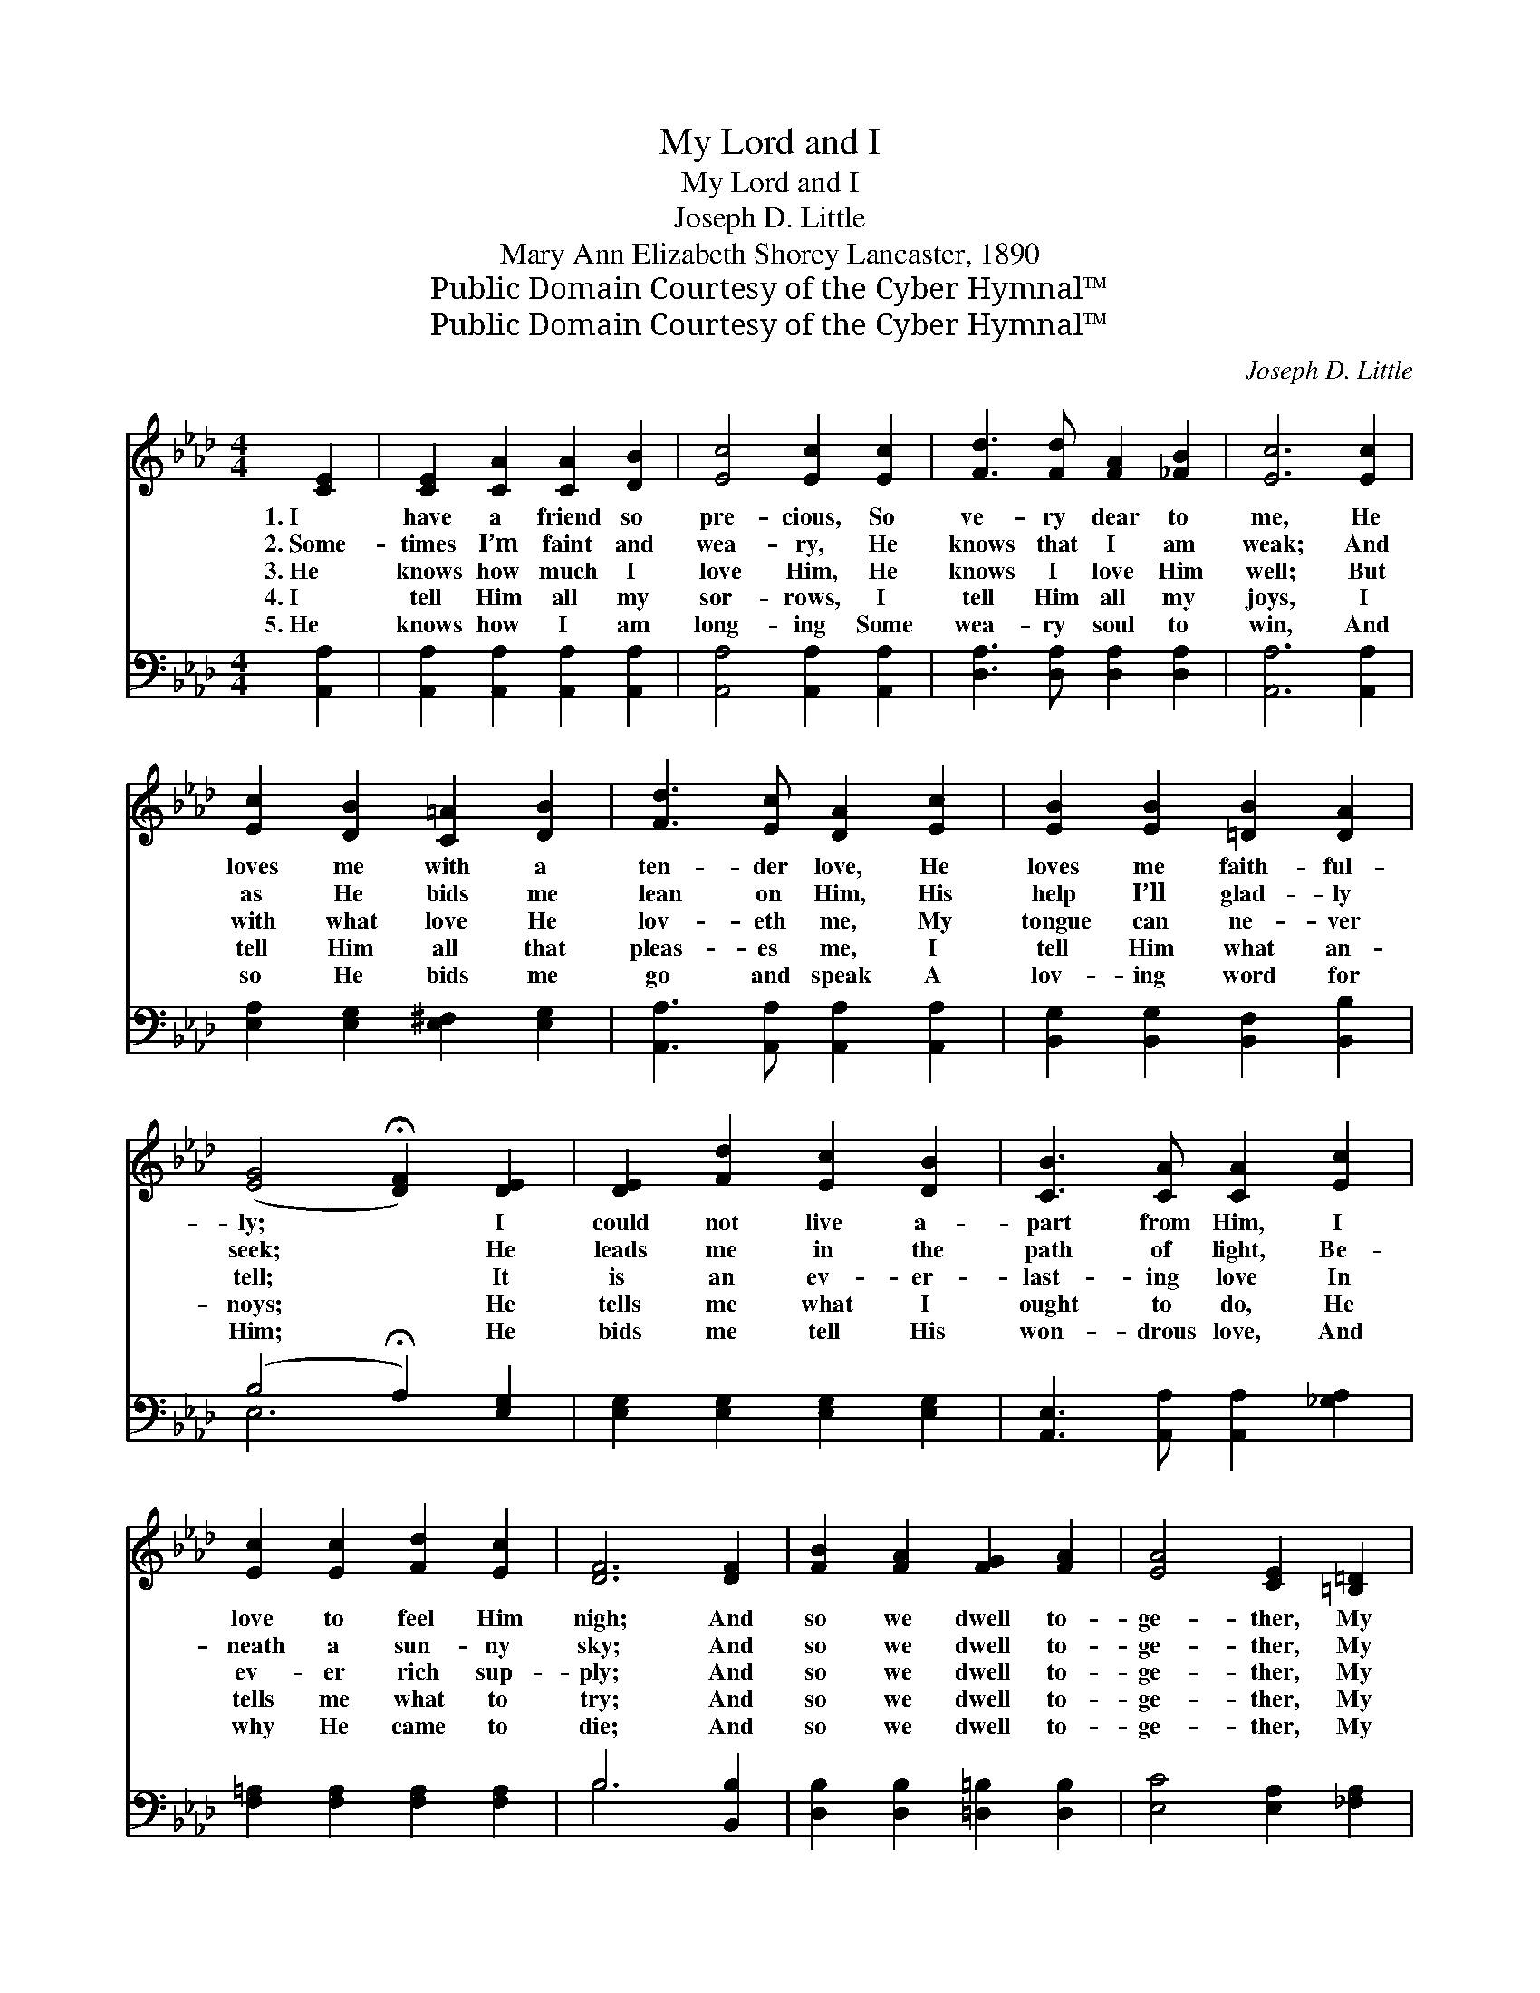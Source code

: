 X:1
T:My Lord and I
T:My Lord and I
T:Joseph D. Little
T:Mary Ann Elizabeth Shorey Lancaster, 1890
T:Public Domain Courtesy of the Cyber Hymnal™
T:Public Domain Courtesy of the Cyber Hymnal™
C:Joseph D. Little
Z:Public Domain
Z:Courtesy of the Cyber Hymnal™
%%score 1 ( 2 3 )
L:1/8
M:4/4
K:Ab
V:1 treble 
V:2 bass 
V:3 bass 
V:1
 [CE]2 | [CE]2 [CA]2 [CA]2 [DB]2 | [Ec]4 [Ec]2 [Ec]2 | [Fd]3 [Fd] [FA]2 [_FB]2 | [Ec]6 [Ec]2 | %5
w: 1.~I|have a friend so|pre- cious, So|ve- ry dear to|me, He|
w: 2.~Some-|times I’m faint and|wea- ry, He|knows that I am|weak; And|
w: 3.~He|knows how much I|love Him, He|knows I love Him|well; But|
w: 4.~I|tell Him all my|sor- rows, I|tell Him all my|joys, I|
w: 5.~He|knows how I am|long- ing Some|wea- ry soul to|win, And|
 [Ec]2 [DB]2 [C=A]2 [DB]2 | [Fd]3 [Ec] [DA]2 [Ec]2 | [EB]2 [EB]2 [=DB]2 [DA]2 | %8
w: loves me with a|ten- der love, He|loves me faith- ful-|
w: as He bids me|lean on Him, His|help I’ll glad- ly|
w: with what love He|lov- eth me, My|tongue can ne- ver|
w: tell Him all that|pleas- es me, I|tell Him what an-|
w: so He bids me|go and speak A|lov- ing word for|
 ([EG]4 !fermata![DF]2) [DE]2 | [DE]2 [Fd]2 [Ec]2 [DB]2 | [CB]3 [CA] [CA]2 [Ec]2 | %11
w: ly; * I|could not live a-|part from Him, I|
w: seek; * He|leads me in the|path of light, Be-|
w: tell; * It|is an ev- er-|last- ing love In|
w: noys; * He|tells me what I|ought to do, He|
w: Him; * He|bids me tell His|won- drous love, And|
 [Ec]2 [Ec]2 [Fd]2 [Ec]2 | [DF]6 [DF]2 | [FB]2 [FA]2 [FG]2 [FA]2 | [EA]4 [CE]2 [=B,=D]2 | %15
w: love to feel Him|nigh; And|so we dwell to-|ge- ther, My|
w: neath a sun- ny|sky; And|so we dwell to-|ge- ther, My|
w: ev- er rich sup-|ply; And|so we dwell to-|ge- ther, My|
w: tells me what to|try; And|so we dwell to-|ge- ther, My|
w: why He came to|die; And|so we dwell to-|ge- ther, My|
 [CE]4 [DB]4 | [CA]6 |] %17
w: Lord and|I.|
w: Lord and|I.|
w: Lord and|I.|
w: Lord and|I.|
w: Lord and|I.|
V:2
 [A,,A,]2 | [A,,A,]2 [A,,A,]2 [A,,A,]2 [A,,A,]2 | [A,,A,]4 [A,,A,]2 [A,,A,]2 | %3
 [D,A,]3 [D,A,] [D,A,]2 [D,A,]2 | [A,,A,]6 [A,,A,]2 | [E,A,]2 [E,G,]2 [E,^F,]2 [E,G,]2 | %6
 [A,,A,]3 [A,,A,] [A,,A,]2 [A,,A,]2 | [B,,G,]2 [B,,G,]2 [B,,F,]2 [B,,B,]2 | %8
 (B,4 !fermata!A,2) [E,G,]2 | [E,G,]2 [E,G,]2 [E,G,]2 [E,G,]2 | %10
 [A,,E,]3 [A,,A,] [A,,A,]2 [_G,A,]2 | [F,=A,]2 [F,A,]2 [F,A,]2 [F,A,]2 | B,6 [B,,B,]2 | %13
 [D,B,]2 [D,B,]2 [=D,=B,]2 [D,B,]2 | [E,C]4 [E,A,]2 [_F,A,]2 | [E,A,]4 [E,G,]4 | [A,,A,]6 |] %17
V:3
 x2 | x8 | x8 | x8 | x8 | x8 | x8 | x8 | E,6 x2 | x8 | x8 | x8 | B,6 x2 | x8 | x8 | x8 | x6 |] %17

